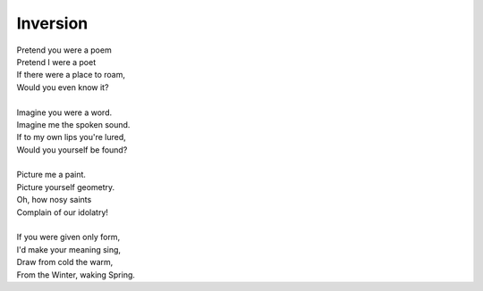 Inversion
---------

| Pretend you were a poem
| Pretend I were a poet
| If there were a place to roam,
| Would you even know it?
|
| Imagine you were a word.
| Imagine me the spoken sound.
| If to my own lips you're lured,
| Would you yourself be found?
|
| Picture me a paint.
| Picture yourself geometry. 
| Oh, how nosy saints
| Complain of our idolatry!
|
| If you were given only form, 
| I'd make your meaning sing, 
| Draw from cold the warm,
| From the Winter, waking Spring. 
